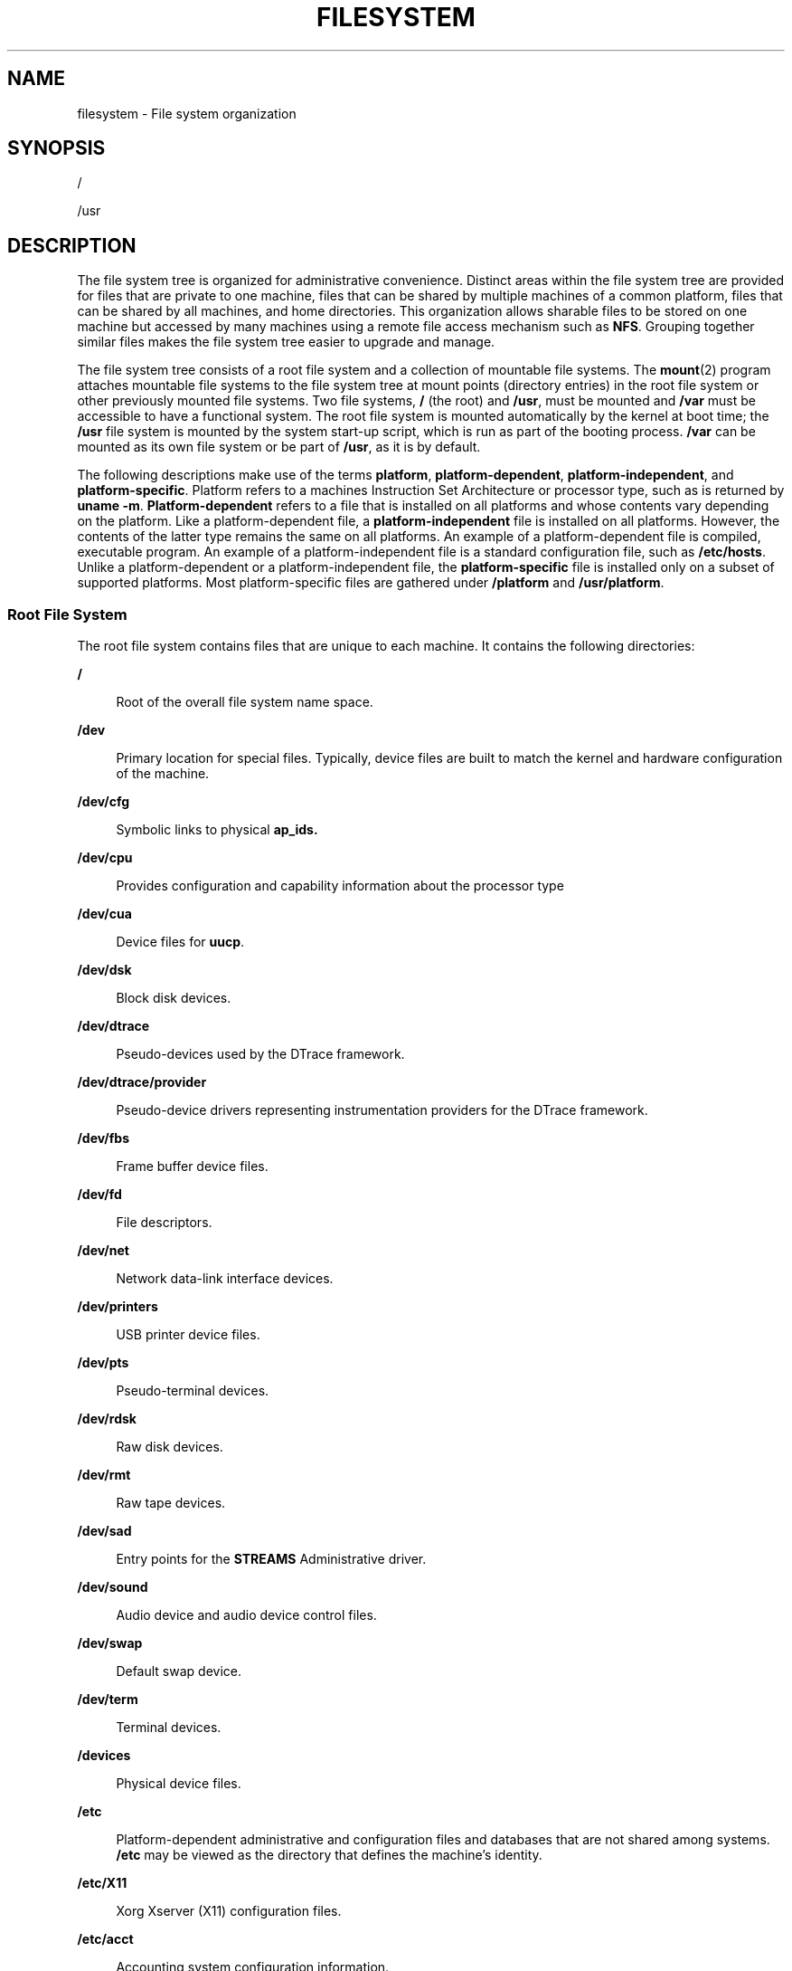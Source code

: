 .\"
.\" The contents of this file are subject to the terms of the
.\" Common Development and Distribution License (the "License").
.\" You may not use this file except in compliance with the License.
.\"
.\" You can obtain a copy of the license at usr/src/OPENSOLARIS.LICENSE
.\" or http://www.opensolaris.org/os/licensing.
.\" See the License for the specific language governing permissions
.\" and limitations under the License.
.\"
.\" When distributing Covered Code, include this CDDL HEADER in each
.\" file and include the License file at usr/src/OPENSOLARIS.LICENSE.
.\" If applicable, add the following below this CDDL HEADER, with the
.\" fields enclosed by brackets "[]" replaced with your own identifying
.\" information: Portions Copyright [yyyy] [name of copyright owner]
.\"
.\"
.\" Copyright 1989 AT&T
.\" Copyright (c) 2008, Sun Microsystems, Inc. All Rights Reserved.
.\" Copyright 2016 Nexenta Systems, Inc.
.\" Copyright 2018 Josef 'Jeff' Sipek <jeffpc@josefsipek.net>
.\"
.TH FILESYSTEM 5 "Jan 20, 2018"
.SH NAME
filesystem \- File system organization
.SH SYNOPSIS
.LP
.nf
/
.fi

.LP
.nf
/usr
.fi

.SH DESCRIPTION
.LP
The file system tree is organized for administrative convenience. Distinct
areas within the file system tree are provided for files that are private to
one machine, files that can be shared by multiple machines of a common
platform, files that can be shared by all machines, and home directories. This
organization allows sharable files to be stored on one machine but accessed by
many machines using a remote file access mechanism such as \fBNFS\fR. Grouping
together similar files makes the file system tree easier to upgrade and manage.
.sp
.LP
The file system tree consists of a root file system and a collection of
mountable file systems. The \fBmount\fR(2) program attaches mountable file
systems to the file system tree at mount points (directory entries) in the root
file system or other previously mounted file systems. Two file systems, \fB/\fR
(the root) and \fB/usr\fR, must be mounted and \fB/var\fR must be accessible to
have a functional system. The root file system is mounted automatically by the
kernel at boot time; the \fB/usr\fR file system is mounted by the system
start-up script, which is run as part of the booting process. \fB/var\fR can be
mounted as its own file system or be part of \fB/usr\fR, as it is by default.
.sp
.LP
The following descriptions make use of the terms \fBplatform\fR,
\fBplatform-dependent\fR, \fBplatform-independent\fR, and
\fBplatform-specific\fR. Platform refers to a machines Instruction Set
Architecture or processor type, such as is returned by \fBuname\fR \fB-m\fR.
\fBPlatform-dependent\fR refers to a file that is installed on all platforms
and whose contents vary depending on the platform. Like a platform-dependent
file, a \fBplatform-independent\fR file is installed on all platforms. However,
the contents of the latter type remains the same on all platforms. An example
of a platform-dependent file is compiled, executable program. An example of a
platform-independent file is a standard configuration file, such as
\fB/etc/hosts\fR. Unlike a platform-dependent or a platform-independent file,
the \fBplatform-specific\fR file is installed only on a subset of supported
platforms. Most platform-specific files are gathered under \fB/platform\fR and
\fB/usr/platform\fR.
.SS "Root File System"
.LP
The root file system contains files that are unique to each machine. It
contains the following directories:
.sp
.ne 2
.na
\fB\fB/\fR\fR
.ad
.sp .6
.RS 4n
Root of the overall file system name space.
.RE

.sp
.ne 2
.na
\fB\fB/dev\fR\fR
.ad
.sp .6
.RS 4n
Primary location for special files. Typically, device files are built to match
the kernel and hardware configuration of the machine.
.RE

.sp
.ne 2
.na
\fB\fB/dev/cfg\fR\fR
.ad
.sp .6
.RS 4n
Symbolic links to physical \fBap_ids.\fR
.RE

.sp
.ne 2
.na
\fB\fB/dev/cpu\fR\fR
.ad
.sp .6
.RS 4n
Provides configuration and capability information about the processor type
.RE

.sp
.ne 2
.na
\fB\fB/dev/cua\fR\fR
.ad
.sp .6
.RS 4n
Device files for \fBuucp\fR.
.RE

.sp
.ne 2
.na
\fB\fB/dev/dsk\fR\fR
.ad
.sp .6
.RS 4n
Block disk devices.
.RE

.sp
.ne 2
.na
\fB\fB/dev/dtrace\fR\fR
.ad
.sp .6
.RS 4n
Pseudo-devices used by the DTrace framework.
.RE

.sp
.ne 2
.na
\fB\fB/dev/dtrace/provider\fR\fR
.ad
.sp .6
.RS 4n
Pseudo-device drivers representing instrumentation providers for the DTrace
framework.
.RE

.sp
.ne 2
.na
\fB\fB/dev/fbs\fR\fR
.ad
.sp .6
.RS 4n
Frame buffer device files.
.RE

.sp
.ne 2
.na
\fB\fB/dev/fd\fR\fR
.ad
.sp .6
.RS 4n
File descriptors.
.RE

.sp
.ne 2
.na
\fB\fB/dev/net\fR\fR
.ad
.sp .6
.RS 4n
Network data-link interface devices.
.RE

.sp
.ne 2
.na
\fB\fB/dev/printers\fR\fR
.ad
.sp .6
.RS 4n
USB printer device files.
.RE

.sp
.ne 2
.na
\fB\fB/dev/pts\fR\fR
.ad
.sp .6
.RS 4n
Pseudo-terminal devices.
.RE

.sp
.ne 2
.na
\fB\fB/dev/rdsk\fR\fR
.ad
.sp .6
.RS 4n
Raw disk devices.
.RE

.sp
.ne 2
.na
\fB\fB/dev/rmt\fR\fR
.ad
.sp .6
.RS 4n
Raw tape devices.
.RE

.sp
.ne 2
.na
\fB\fB/dev/sad\fR\fR
.ad
.sp .6
.RS 4n
Entry points for the \fBSTREAMS\fR Administrative driver.
.RE

.sp
.ne 2
.na
\fB\fB/dev/sound\fR\fR
.ad
.sp .6
.RS 4n
Audio device and audio device control files.
.RE

.sp
.ne 2
.na
\fB\fB/dev/swap\fR\fR
.ad
.sp .6
.RS 4n
Default swap device.
.RE

.sp
.ne 2
.na
\fB\fB/dev/term\fR\fR
.ad
.sp .6
.RS 4n
Terminal devices.
.RE

.sp
.ne 2
.na
\fB\fB/devices\fR\fR
.ad
.sp .6
.RS 4n
Physical device files.
.RE

.sp
.ne 2
.na
\fB\fB/etc\fR\fR
.ad
.sp .6
.RS 4n
Platform-dependent administrative and configuration files and databases that
are not shared among systems. \fB/etc\fR may be viewed as the directory that
defines the machine's identity.
.RE

.sp
.ne 2
.na
\fB\fB/etc/X11\fR\fR
.ad
.sp .6
.RS 4n
Xorg Xserver (X11) configuration files.
.RE

.sp
.ne 2
.na
\fB\fB/etc/acct\fR\fR
.ad
.sp .6
.RS 4n
Accounting system configuration information.
.RE

.sp
.ne 2
.na
\fB\fB/etc/cron.d\fR\fR
.ad
.sp .6
.RS 4n
Configuration information for \fBcron\fR(1M).
.RE

.sp
.ne 2
.na
\fB\fB/etc/dat\fR\fR
.ad
.sp .6
.RS 4n
Contains a list of interface adapters supported by uDAPL service providers.
.RE

.sp
.ne 2
.na
\fB\fB/etc/default\fR\fR
.ad
.sp .6
.RS 4n
Defaults information for various programs.
.RE

.sp
.ne 2
.na
\fB\fB/etc/devices\fR\fR
.ad
.sp .6
.RS 4n
Contains device-related data.
.RE

.sp
.ne 2
.na
\fB\fB/etc/dfs\fR\fR
.ad
.sp .6
.RS 4n
Configuration information for shared file systems.
.RE

.sp
.ne 2
.na
\fB\fB/etc/dhcp\fR\fR
.ad
.sp .6
.RS 4n
Dynamic Host Configuration Protocol (\fBDHCP\fR) configuration files.
.RE

.sp
.ne 2
.na
\fB\fB/etc/flash\fR\fR
.ad
.sp .6
.RS 4n
Flash Archive configuration files.
.RE

.sp
.ne 2
.na
\fB\fB/etc/fm\fR\fR
.ad
.sp .6
.RS 4n
Fault manager configuration files. For more information, see \fBfmd\fR(1M).
.RE

.sp
.ne 2
.na
\fB\fB/etc/fonts\fR\fR
.ad
.sp .6
.RS 4n
Font configuration information.
.RE

.sp
.ne 2
.na
\fB\fB/etc/fs\fR\fR
.ad
.sp .6
.RS 4n
Binaries organized by file system types for operations required before
\fB/usr\fR is mounted.
.RE

.sp
.ne 2
.na
\fB\fB/etc/ftpd\fR\fR
.ad
.sp .6
.RS 4n
\fBftpd\fR configuration files.
.RE

.sp
.ne 2
.na
\fB\fB/etc/gss\fR\fR
.ad
.sp .6
.RS 4n
Generic Security Service (\fBGSS\fR) Application Program Interface
configuration files.
.RE

.sp
.ne 2
.na
\fB\fB/etc/inet\fR\fR
.ad
.sp .6
.RS 4n
Configuration files for Internet services.
.RE

.sp
.ne 2
.na
\fB\fB/etc/init.d\fR\fR
.ad
.sp .6
.RS 4n
Shell scripts for transitioning between run levels.
.RE

.sp
.ne 2
.na
\fB\fB/etc/krb5\fR\fR
.ad
.sp .6
.RS 4n
Kerberos configuration files.
.RE

.sp
.ne 2
.na
\fB\fB/etc/lib\fR\fR
.ad
.sp .6
.RS 4n
Shared libraries needed during booting.
.RE

.sp
.ne 2
.na
\fB\fB/etc/mail\fR\fR
.ad
.sp .6
.RS 4n
Mail subsystem configuration.
.RE

.sp
.ne 2
.na
\fB\fB/etc/net\fR\fR
.ad
.sp .6
.RS 4n
Configuration information for transport independent network services.
.RE

.sp
.ne 2
.na
\fB\fB/etc/nfs\fR\fR
.ad
.sp .6
.RS 4n
NFS server logging configuration file.
.RE

.sp
.ne 2
.na
\fB\fB/etc/ppp\fR\fR
.ad
.sp .6
.RS 4n
\fBPPP\fR configuration files.
.RE

.sp
.ne 2
.na
\fB\fB/etc/rc0.d\fR\fR
.ad
.sp .6
.RS 4n
Scripts for entering or leaving run level 0. See \fBinit\fR(1M).
.RE

.sp
.ne 2
.na
\fB\fB/etc/rc1.d\fR\fR
.ad
.sp .6
.RS 4n
Scripts for entering or leaving run level 1. See \fBinit\fR(1M).
.RE

.sp
.ne 2
.na
\fB\fB/etc/rc2.d\fR\fR
.ad
.sp .6
.RS 4n
Scripts for entering or leaving run level 2. See \fBinit\fR(1M).
.RE

.sp
.ne 2
.na
\fB\fB/etc/rc3.d\fR\fR
.ad
.sp .6
.RS 4n
Scripts for entering or leaving run level 3. See \fBinit\fR(1M).
.RE

.sp
.ne 2
.na
\fB\fB/etc/rcS.d\fR\fR
.ad
.sp .6
.RS 4n
Scripts for bringing the system up in single user mode.
.RE

.sp
.ne 2
.na
\fB\fB/etc/rcm\fR\fR
.ad
.sp .6
.RS 4n
Directory for reconfiguration manager (RCM) custom scripts.
.RE

.sp
.ne 2
.na
\fB\fB/etc/saf\fR\fR
.ad
.sp .6
.RS 4n
Service Access Facility files.
.RE

.sp
.ne 2
.na
\fB\fB/etc/sasl\fR\fR
.ad
.sp .6
.RS 4n
Simple Authentication and Security Layer (SASL) server configuration files.
.RE

.sp
.ne 2
.na
\fB\fB/etc/security\fR\fR
.ad
.sp .6
.RS 4n
System-delivered security configuration files (Audit, RBAC, crypto, Trusted
Extensions).
.RE

.sp
.ne 2
.na
\fB\fB/etc/skel\fR\fR
.ad
.sp .6
.RS 4n
Default profile scripts for new user accounts. See \fBuseradd\fR(1M).
.RE

.sp
.ne 2
.na
\fB\fB/etc/ssh\fR\fR
.ad
.sp .6
.RS 4n
Secure Shell configuration files. See \fBssh\fR(1)
.RE

.sp
.ne 2
.na
\fB\fB/etc/svc\fR\fR
.ad
.sp .6
.RS 4n
SMF service repository.
.RE

.sp
.ne 2
.na
\fB\fB/etc/sysevent\fR\fR
.ad
.sp .6
.RS 4n
\fBsyseventd\fR configuration files.
.RE

.sp
.ne 2
.na
\fB\fB/etc/\fIsubsystem\fR\fR\fR
.ad
.sp .6
.RS 4n
Platform-dependent \fIsubsystem\fR configuration files that are not shared
among systems.
.RE

.sp
.ne 2
.na
\fB\fB/etc/tm\fR\fR
.ad
.sp .6
.RS 4n
Trademark files; contents displayed at boot time.
.RE

.sp
.ne 2
.na
\fB\fB/etc/usb\fR\fR
.ad
.sp .6
.RS 4n
\fBUSB\fR configuration information.
.RE

.sp
.ne 2
.na
\fB\fB/etc/zones\fR\fR
.ad
.sp .6
.RS 4n
Zones configuration files.
.RE

.sp
.ne 2
.na
\fB\fB/export\fR\fR
.ad
.sp .6
.RS 4n
Default root of the shared file system tree.
.RE

.sp
.ne 2
.na
\fB\fB/home\fR\fR
.ad
.sp .6
.RS 4n
Default root of a subtree for user directories.
.RE

.sp
.ne 2
.na
\fB\fB/kernel\fR\fR
.ad
.sp .6
.RS 4n
Subtree of platform-dependent loadable kernel modules required as part of the
boot process. It includes the generic part of the core kernel that is
platform-independent, \fB/kernel/genunix\fR. See \fBkernel\fR(1M)
.RE

.sp
.ne 2
.na
\fB\fB/kernel/drv\fR\fR
.ad
.sp .6
.RS 4n
Device drivers.
.RE

.sp
.ne 2
.na
\fB\fB/kernel/dtrace\fR\fR
.ad
.sp .6
.RS 4n
Kernel modules representing components in the DTrace framework.
.RE

.sp
.ne 2
.na
\fB\fB/kernel/genunix\fR\fR
.ad
.sp .6
.RS 4n
Platform-independent kernel.
.RE

.sp
.ne 2
.na
\fB\fB/lib/svc/manifest\fR\fR
.ad
.sp .6
.RS 4n
SMF method scripts.
.RE

.sp
.ne 2
.na
\fB\fB/mnt\fR\fR
.ad
.sp .6
.RS 4n
Default temporary mount point for file systems. This is an empty directory on
which file systems can be temporarily mounted.
.RE

.sp
.ne 2
.na
\fB\fB/net\fR\fR
.ad
.sp .6
.RS 4n
Temporary mount point for file systems that are mounted by the automounter.
.RE

.sp
.ne 2
.na
\fB\fB/opt\fR\fR
.ad
.sp .6
.RS 4n
Root of a subtree for add-on application packages.
.RE

.sp
.ne 2
.na
\fB\fB/platform\fR\fR
.ad
.sp .6
.RS 4n
Subtree of platform-specific objects which need to reside on the root
filesystem. It contains a series of directories, one per supported platform.
The semantics of the series of directories is equivalent to \fB/\fR (root).
.RE

.sp
.ne 2
.na
\fB\fB/platform/\fR\fB`\fR\fBuname\fR \fB-m\fR\fB\fR\fB`\fR\fB/kernel\fR\fR
.ad
.sp .6
.RS 4n
Platform-specific modules required for boot. These modules have semantics
equivalent to \fB/kernel\fR. It includes the file \fBunix\fR, the core kernel.
See \fBkernel\fR(1M).
.RE

.sp
.ne 2
.na
\fB\fB/platform/\fR\fB`\fR\fBuname\fR
\fB-m\fR\fB\fR\fB`\fR\fB/kernel/unix\fR\fR
.ad
.sp .6
.RS 4n
Platform-dependent kernel.
.RE

.sp
.ne 2
.na
\fB\fB/proc\fR\fR
.ad
.sp .6
.RS 4n
Root of a subtree for the process file system.
.RE

.sp
.ne 2
.na
\fB\fB/sbin\fR\fR
.ad
.sp .6
.RS 4n
Essential executables used in the booting process and in manual system
recovery. The full complement of utilities is available only after \fB/usr\fR
is mounted.
.RE

.sp
.ne 2
.na
\fB\fB/system\fR\fR
.ad
.sp .6
.RS 4n
Mount point for the contract (CTFS) and object (OBJFS) file systems.
.RE

.sp
.ne 2
.na
\fB\fB/tmp\fR\fR
.ad
.sp .6
.RS 4n
Temporary files; cleared during the boot operation.
.RE

.sp
.ne 2
.na
\fB\fB/usr\fR\fR
.ad
.sp .6
.RS 4n
Mount point for the \fB/usr\fR file system. See description of \fB/usr\fR file
system, below.
.RE

.sp
.ne 2
.na
\fB\fB/var\fR\fR
.ad
.sp .6
.RS 4n
Root of a subtree for varying files. Varying files are files that are unique to
a machine but that can grow to an arbitrary (that is, variable) size. An
example is a log file.
.RE

.sp
.ne 2
.na
\fB\fB/var/adm\fR\fR
.ad
.sp .6
.RS 4n
System logging and accounting files.
.RE

.sp
.ne 2
.na
\fB\fB/var/audit\fR\fR
.ad
.sp .6
.RS 4n
Default location for Audit log files.
.RE

.sp
.ne 2
.na
\fB\fB/var/cores\fR\fR
.ad
.sp .6
.RS 4n
Directory provided for global core files storage.
.RE

.sp
.ne 2
.na
\fB\fB/var/crash\fR\fR
.ad
.sp .6
.RS 4n
Default depository for kernel crash dumps.
.RE

.sp
.ne 2
.na
\fB\fB/var/cron\fR\fR
.ad
.sp .6
.RS 4n
Log files for \fBcron\fR(1M).
.RE

.sp
.ne 2
.na
\fB\fB/var/fm\fR\fR
.ad
.sp .6
.RS 4n
Fault manager state files. For more information, see \fBfmd\fR(1M).
.RE

.sp
.ne 2
.na
\fB\fB/var/inet\fR\fR
.ad
.sp .6
.RS 4n
IPv6 router state files.
.RE

.sp
.ne 2
.na
\fB\fB/var/krb5\fR\fR
.ad
.sp .6
.RS 4n
Database and log files for Kerberos.
.RE

.sp
.ne 2
.na
\fB\fB/var/ld\fR\fR
.ad
.sp .6
.RS 4n
Configuration files for runtime linker.
.RE

.sp
.ne 2
.na
\fB\fB/var/ldap\fR\fR
.ad
.sp .6
.RS 4n
LDAP client configuration files.
.RE

.sp
.ne 2
.na
\fB\fB/var/lib\fR\fR
.ad
.sp .6
.RS 4n
Directory for variable state information.
.RE

.sp
.ne 2
.na
\fB\fB/var/log\fR\fR
.ad
.sp .6
.RS 4n
System log files.
.RE

.sp
.ne 2
.na
\fB\fB/var/mail\fR\fR
.ad
.sp .6
.RS 4n
Directory where users' mail is kept.
.RE

.sp
.ne 2
.na
\fB\fB/var/news\fR\fR
.ad
.sp .6
.RS 4n
Community service messages. This is not the same as USENET-style news.
.RE

.sp
.ne 2
.na
\fB\fB/var/nfs\fR\fR
.ad
.sp .6
.RS 4n
NFS server log files.
.RE

.sp
.ne 2
.na
\fB\fB/var/ntp\fR\fR
.ad
.sp .6
.RS 4n
Network Time Protocol (\fBNTP\fR) server state directory.
.RE

.sp
.ne 2
.na
\fB\fB/var/opt\fR\fR
.ad
.sp .6
.RS 4n
Root of a subtree for varying files associated with optional software packages.
.RE

.sp
.ne 2
.na
\fB\fB/var/preserve\fR\fR
.ad
.sp .6
.RS 4n
Backup files for \fBvi\fR(1) and \fBex\fR(1).
.RE

.sp
.ne 2
.na
\fB\fB/var/run\fR\fR
.ad
.sp .6
.RS 4n
Temporary files which are not needed across reboots. Only root may modify the
contents of this directory.
.RE

.sp
.ne 2
.na
\fB\fB/var/sadm\fR\fR
.ad
.sp .6
.RS 4n
Databases maintained by the software package management utilities.
.RE

.sp
.ne 2
.na
\fB\fB/var/saf\fR\fR
.ad
.sp .6
.RS 4n
Service access facility logging and accounting files.
.RE

.sp
.ne 2
.na
\fB\fB/var/spool\fR\fR
.ad
.sp .6
.RS 4n
Contains directories for files used in printer spooling, mail delivery,
\fBcron\fR(1M), \fBat\fR(1), and so forth.
.RE

.sp
.ne 2
.na
\fB\fB/var/spool/cron\fR\fR
.ad
.sp .6
.RS 4n
\fBcron\fR(1M) and \fBat\fR(1) spooling files.
.RE

.sp
.ne 2
.na
\fB\fB/var/spool/locks\fR\fR
.ad
.sp .6
.RS 4n
Spooling lock files.
.RE

.sp
.ne 2
.na
\fB\fB/var/statmon\fR\fR
.ad
.sp .6
.RS 4n
Network status monitor files.
.RE

.sp
.ne 2
.na
\fB\fB/var/svc/log\fR\fR
.ad
.sp .6
.RS 4n
SMF log files.
.RE

.sp
.ne 2
.na
\fB\fB/var/svc/manifest\fR\fR
.ad
.sp .6
.RS 4n
SMF service manifests.
.RE

.sp
.ne 2
.na
\fB\fB/var/svc/manifest/site\fR\fR
.ad
.sp .6
.RS 4n
Site-local SMF service manifests.
.RE

.sp
.ne 2
.na
\fB\fB/var/tmp\fR\fR
.ad
.sp .6
.RS 4n
Files that vary in size or presence during normal system operations. This
directory is \fBnot\fR cleared during the boot operation.
.sp
It is possible to change the default behavior for \fB/var/tmp\fR to clear all
of the files except editor temporary files by setting the \fBclean_vartmp\fR
property value of the \fBrmtmpfiles\fR service. This is done with the following
commands:
.sp
.in +2
.nf
# \fBsvccfg -s svc:/system/rmtmpfiles setprop \e\fR
      \fBoptions/clean_vartmp = "true"\fR
# \fBsvcadm refresh svc:/system/rmtmpfiles:default\fR
.fi
.in -2
.sp

The \fBsolaris.smf.value.rmtmpfiles\fR authorization is required to modify this
property.
.RE

.sp
.ne 2
.na
\fB\fB/var/yp\fR\fR
.ad
.sp .6
.RS 4n
Databases used by \fBNIS\fR and \fBypbind\fR(1M).
.RE

.SS "\fB/usr\fR File System"
.LP
Because it is desirable to keep the root file system small and not volatile, on
disk-based systems larger file systems are often mounted on \fB/home\fR,
\fB/opt\fR, \fB/usr\fR, and \fB/var\fR.
.sp
.LP
The file system mounted on \fB/usr\fR contains platform-dependent and
platform-independent sharable files. The subtree rooted at \fB/usr/share\fR
contains platform-independent sharable files; the rest of the \fB/usr\fR tree
contains platform-dependent files. By mounting a common remote file system, a
group of machines with a common platform may share a single \fB/usr\fR file
system. A single \fB/usr/share\fR file system can be shared by machines of any
platform. A machine acting as a file server can share many different \fB/usr\fR
file systems to support several different architectures and operating system
releases. In such configuration, the clients would usually mount \fB/usr\fR
read-only so that they do not accidentally change any shared files.
.sp
.LP
The \fB/usr\fR file system contains the following subdirectories:
.sp
.ne 2
.na
\fB\fB/usr/X\fR\fR
.ad
.sp .6
.RS 4n
Symbolic link to the \fB/usr/X11\fR directory.
.RE

.sp
.ne 2
.na
\fB\fB/usr/X11\fR\fR
.ad
.sp .6
.RS 4n
Xorg Xserver (X11) executables and documentation.
.RE

.sp
.ne 2
.na
\fB\fB/usr/adm\fR\fR
.ad
.sp .6
.RS 4n
Symbolic link to the \fB/var/adm\fR directory.
.RE

.sp
.ne 2
.na
\fB\fB/usr/bin\fR\fR
.ad
.sp .6
.RS 4n
Platform-dependent, user-invoked executables. These are commands users expect
to be run as part of their normal \fB$PATH\fR. For executables that are
different on a 64-bit system than on a 32-bit system, a wrapper that selects
the appropriate executable is placed here. See \fBisaexec\fR(3C).
.RE

.sp
.ne 2
.na
\fB\fB/usr/bin/amd64\fR\fR
.ad
.sp .6
.RS 4n
x86 64-bit, platform-dependent, user-invoked executables. This directory should
not be part of a user's \fB$PATH\fR. A wrapper in \fB/usr/bin\fR should invoke
the executable in this directory. See \fBisaexec\fR(3C).
.RE

.sp
.ne 2
.na
\fB\fB/usr/bin/\fIsubsystem\fR\fR\fR
.ad
.sp .6
.RS 4n
Platform-dependent user-invoked executables that are associated with
\fIsubsystem\fR. These are commands users expect to be run as part of their
normal \fB$PATH\fR.
.RE

.sp
.ne 2
.na
\fB\fB/usr/\fIsubsystem\fR/bin\fR\fR
.ad
.sp .6
.RS 4n
Platform-dependent user-invoked executables that are associated with
\fIsubsystem\fR. These are commands users expect to be run as part of their
normal \fB$PATH\fR.
.RE

.sp
.ne 2
.na
\fB\fB/usr/\fIsubsystem\fR/bin/amd64\fR\fR
.ad
.sp .6
.RS 4n
x86 64-bit, platform-dependent, user-invoked executables. This directory should
not be part of a user's \fB$PATH\fR. A wrapper in \fB/usr/bin\fR should invoke
the executable in this directory. See \fBisaexec\fR(3C).
.RE

.sp
.ne 2
.na
\fB\fB/usr/ccs\fR\fR
.ad
.sp .6
.RS 4n
C compilation system.
.RE

.sp
.ne 2
.na
\fB\fB/usr/demo\fR\fR
.ad
.sp .6
.RS 4n
Demo programs and data.
.RE

.sp
.ne 2
.na
\fB\fB/usr/games\fR\fR
.ad
.sp .6
.RS 4n
An empty directory, a remnant of the SunOS 4.0/4.1 software.
.RE

.sp
.ne 2
.na
\fB\fB/usr/include\fR\fR
.ad
.sp .6
.RS 4n
Include headers (for C programs).
.RE

.sp
.ne 2
.na
\fB\fB/usr/kernel\fR\fR
.ad
.sp .6
.RS 4n
Subtree of platform-dependent loadable kernel modules, not needed in the root
filesystem.
.RE

.sp
.ne 2
.na
\fB\fB/usr/lib\fR\fR
.ad
.sp .6
.RS 4n
Platform-dependent libraries, various databases, commands and daemons not
invoked directly by a human user.
.RE

.sp
.ne 2
.na
\fB\fB/usr/lib/32\fR\fR
.ad
.sp .6
.RS 4n
Symbolic link to \fB/usr/lib\fR.
.RE

.sp
.ne 2
.na
\fB\fB/usr/lib/64\fR\fR
.ad
.sp .6
.RS 4n
Symbolic link to the platform-dependent library directory (e.g.,
\fB/usr/lib/amd64\fR).
.RE

.sp
.ne 2
.na
\fB\fB/usr/lib/acct\fR\fR
.ad
.sp .6
.RS 4n
Accounting scripts and binaries. See \fBacct\fR(1M).
.RE

.sp
.ne 2
.na
\fB\fB/usr/lib/adb\fR\fR
.ad
.sp .6
.RS 4n
\fBadb\fR accounting scripts.
.RE

.sp
.ne 2
.na
\fB\fB/usr/lib/amd64\fR\fR
.ad
.sp .6
.RS 4n
Platform-dependent libraries, various databases, commands and daemons not
invoked directly by a human user on 64-bit x86.
.RE

.sp
.ne 2
.na
\fB\fB/usr/lib/autofs\fR\fR
.ad
.sp .6
.RS 4n
Contains the \fBautomountd\fR executable.
.RE

.sp
.ne 2
.na
\fB\fB/usr/lib/cfgadm\fR\fR
.ad
.sp .6
.RS 4n
Contains \fBcfgadm\fR hardware-specific driver plugins.
.RE

.sp
.ne 2
.na
\fB\fB/usr/lib/class\fR\fR
.ad
.sp .6
.RS 4n
Scheduling-class-specific directories containing executables for
\fBpriocntl\fR(1) and \fBdispadmin\fR(1M).
.RE

.sp
.ne 2
.na
\fB\fB/usr/lib/crypto\fR\fR
.ad
.sp .6
.RS 4n
Contains the kernel-level cryptographic framework daemon (\fBkcfd\fR).
.RE

.sp
.ne 2
.na
\fB\fB/usr/lib/devfsadm\fR\fR
.ad
.sp .6
.RS 4n
Contains \fBdevfsadm\fR, the daemon version of \fBdevfsadm\fR.
.RE

.sp
.ne 2
.na
\fB\fB/usr/lib/dict\fR\fR
.ad
.sp .6
.RS 4n
Database files for \fBspell\fR(1).
.RE

.sp
.ne 2
.na
\fB\fB/usr/lib/dtrace\fR\fR
.ad
.sp .6
.RS 4n
Contains \fBdtrace\fR D source files.
.RE

.sp
.ne 2
.na
\fB\fB/usr/lib/fm\fR\fR
.ad
.sp .6
.RS 4n
Contains \fBfmd\fR, the fault manager daemon and the fault manager library.
.RE

.sp
.ne 2
.na
\fB\fB/usr/lib/font\fR\fR
.ad
.sp .6
.RS 4n
\fBtroff\fR(1) font description files.
.RE

.sp
.ne 2
.na
\fB\fB/usr/lib/fs\fR\fR
.ad
.sp .6
.RS 4n
File system type dependent modules; generally not intended to be invoked
directly by the user.
.RE

.sp
.ne 2
.na
\fB\fB/usr/lib/gss\fR\fR
.ad
.sp .6
.RS 4n
Secure services-related libraries.
.RE

.sp
.ne 2
.na
\fB\fB/usr/lib/iconv\fR\fR
.ad
.sp .6
.RS 4n
Conversion tables for \fBiconv\fR(1).
.RE

.sp
.ne 2
.na
\fB\fB/usr/lib/inet\fR\fR
.ad
.sp .6
.RS 4n
Contains many network-related daemons and libraries.
.RE

.sp
.ne 2
.na
\fB\fB/usr/lib/ipf\fR\fR
.ad
.sp .6
.RS 4n
Contains \fBIPFILTER.LICENCE\fR and \fBipftest\fR.
.RE

.sp
.ne 2
.na
\fB\fB/usr/lib/ipqosconf\fR\fR
.ad
.sp .6
.RS 4n
IPQoS configuration utility.
.RE

.sp
.ne 2
.na
\fB\fB/usr/lib/krb5\fR\fR
.ad
.sp .6
.RS 4n
Contains the Kerberos database propagation program and libraries.
.RE

.sp
.ne 2
.na
\fB\fB/usr/lib/ld\fR\fR
.ad
.sp .6
.RS 4n
Contains the map files for the \fBld\fR link editor.
.RE

.sp
.ne 2
.na
\fB\fB/usr/lib/ldap\fR\fR
.ad
.sp .6
.RS 4n
Contains LDAP client configuration utilities.
.RE

.sp
.ne 2
.na
\fB\fB/usr/lib/libp\fR\fR
.ad
.sp .6
.RS 4n
Profiled libraries.
.RE

.sp
.ne 2
.na
\fB\fB/usr/lib/locale\fR\fR
.ad
.sp .6
.RS 4n
Localization databases.
.RE

.sp
.ne 2
.na
\fB\fB/usr/lib/netsvc\fR\fR
.ad
.sp .6
.RS 4n
Internet network services.
.RE

.sp
.ne 2
.na
\fB\fB/usr/lib/nfs\fR\fR
.ad
.sp .6
.RS 4n
Auxiliary NFS-related programs and daemons.
.RE

.sp
.ne 2
.na
\fB\fB/usr/lib/picl\fR\fR
.ad
.sp .6
.RS 4n
Platform Information and Control Library.
.RE

.sp
.ne 2
.na
\fB\fB/usr/lib/pool\fR\fR
.ad
.sp .6
.RS 4n
Contains the automated resource pools partitioning daemon (\fBpoold\fR) and
associated libraries.
.RE

.sp
.ne 2
.na
\fB\fB/usr/lib/power\fR\fR
.ad
.sp .6
.RS 4n
Power management daemon, \fBpowerd\fR.
.RE

.sp
.ne 2
.na
\fB\fB/usr/lib/rcap\fR\fR
.ad
.sp .6
.RS 4n
Resource cap enforcement daemon, \fBrcapd\fR.
.RE

.sp
.ne 2
.na
\fB\fB/usr/lib/rcm\fR\fR
.ad
.sp .6
.RS 4n
Contains the Reconfiguration and Coordination Manager daemon (\fBrcm_daemon\fR)
and RCM scripts.
.RE

.sp
.ne 2
.na
\fB\fB/usr/lib/refer\fR\fR
.ad
.sp .6
.RS 4n
Auxiliary programs for \fBrefer\fR(1).
.RE

.sp
.ne 2
.na
\fB\fB/usr/lib/rmmount\fR\fR
.ad
.sp .6
.RS 4n
Removable media mounter shared objects.
.RE

.sp
.ne 2
.na
\fB\fB/usr/lib/sa\fR\fR
.ad
.sp .6
.RS 4n
Scripts and commands for the system activity report package. See \fBsar\fR(1).
.RE

.sp
.ne 2
.na
\fB\fB/usr/lib/saf\fR\fR
.ad
.sp .6
.RS 4n
Auxiliary programs and daemons related to the service access facility.
.RE

.sp
.ne 2
.na
\fB\fB/usr/lib/sasl\fR\fR
.ad
.sp .6
.RS 4n
Simple Authentication and Security Layer (SASL) plug-in modules.
.RE

.sp
.ne 2
.na
\fB\fB/usr/lib/secure\fR\fR
.ad
.sp .6
.RS 4n
Default trusted libraries.
.RE

.sp
.ne 2
.na
\fB\fB/usr/lib/security\fR\fR
.ad
.sp .6
.RS 4n
Security plug-in modules.
.RE

.sp
.ne 2
.na
\fB\fB/usr/lib/smedia\fR\fR
.ad
.sp .6
.RS 4n
Removable media device server daemon, \fBrpc.smserverd\fR.
.RE

.sp
.ne 2
.na
\fB\fB/usr/lib/spell\fR\fR
.ad
.sp .6
.RS 4n
Auxiliary programs and databases for \fBspell\fR(1).
.RE

.sp
.ne 2
.na
\fB\fB/usr/lib/\fIsubsystem\fR\fR\fR
.ad
.sp .6
.RS 4n
Platform-dependent libraries, various databases, commands and daemons that are
associated with \fIsubsystem\fR and that are not invoked directly by a human
user.
.RE

.sp
.ne 2
.na
\fB\fB/usr/lib/\fIsubsystem\fR/amd64\fR\fR
.ad
.sp .6
.RS 4n
x86 64-bit, platform-dependent libraries, various databases, commands and
daemons that are associated with \fIsubsystem\fR and that are not invoked
directly by a human user.
.RE

.sp
.ne 2
.na
\fB\fB/usr/\fIsubsystem\fR/lib\fR\fR
.ad
.sp .6
.RS 4n
Platform-dependent libraries, various databases, commands and daemons not
invoked directly by a human user.
.RE

.sp
.ne 2
.na
\fB\fB/usr/\fIsubsystem\fR/lib/amd64\fR\fR
.ad
.sp .6
.RS 4n
x86 64-bit, platform-dependent libraries, various databases, commands and
daemons that are associated with \fIsubsystem\fR and that are not invoked
directly by a human user.
.RE

.sp
.ne 2
.na
\fB\fB/usr/lib/sysevent\fR\fR
.ad
.sp .6
.RS 4n
Contains the system event notification daemon (\fBsyseventd\fR) and the
\fBsyseventd\fR loadable module (SLM) repository.
.RE

.sp
.ne 2
.na
\fB\fB/usr/lib/uucp\fR\fR
.ad
.sp .6
.RS 4n
Auxiliary programs and daemons for \fBuucp\fR(1C).
.RE

.sp
.ne 2
.na
\fB\fB/usr/lib/zones\fR\fR
.ad
.sp .6
.RS 4n
Zone administration daemon (\fBzoneamd\fR).
.RE

.sp
.ne 2
.na
\fB\fB/usr/mail\fR\fR
.ad
.sp .6
.RS 4n
Symbolic link to the \fB/var/mail\fR directory.
.RE

.sp
.ne 2
.na
\fB\fB/usr/net/servers\fR\fR
.ad
.sp .6
.RS 4n
Entry points for foreign name service requests relayed using the network
listener. See \fBlisten\fR(1M).
.RE

.sp
.ne 2
.na
\fB\fB/usr/news\fR\fR
.ad
.sp .6
.RS 4n
Symbolic link to the \fB/var/news\fR directory.
.RE

.sp
.ne 2
.na
\fB\fB/usr/old\fR\fR
.ad
.sp .6
.RS 4n
Programs that are being phased out.
.RE

.sp
.ne 2
.na
\fB\fB/usr/platform\fR\fR
.ad
.sp .6
.RS 4n
Subtree of platform-specific objects which does not need to reside on the root
filesystem. It contains a series of directories, one per supported platform.
The semantics of the series of directories is equivalent to \fB/platform\fR,
except for subdirectories which do not provide utility under one or the other
(for example, \fB/platform/include\fR is not needed).
.RE

.sp
.ne 2
.na
\fB\fB/usr/platform/\fR\fB`\fR\fBuname\fR
\fB-m\fR\fB\fR\fB`\fR\fB/include\fR\fR
.ad
.sp .6
.RS 4n
Platform-specific system (\fBsys\fR, \fBvm\fR) header files with semantics
equivalent to \fB/usr/include\fR.
.RE

.sp
.ne 2
.na
\fB\fB/usr/platform/\fR\fB`\fR\fBuname\fR \fB-m\fR\fB\fR\fB`\fR\fB/lib\fR\fR
.ad
.sp .6
.RS 4n
Platform-specific shared objects with semantics equivalent to \fB/usr/lib\fR.
.RE

.sp
.ne 2
.na
\fB\fB/usr/platform/\fR\fB`\fR\fBuname\fR
\fB-m\fR\fB\fR\fB`\fR\fB/lib/\fIsubsystem\fR/amd64\fR\fR
.ad
.sp .6
.RS 4n
x86 64-bit, platform-specific daemon and shared objects.
.RE

.sp
.ne 2
.na
\fB\fB/usr/platform/\fR\fB`\fR\fBuname\fR \fB-m\fR\fB\fR\fB`\fR\fB/sbin\fR\fR
.ad
.sp .6
.RS 4n
Platform-specific system administration utilities with semantics equivalent to
\fB/usr/sbin\fR.
.RE

.sp
.ne 2
.na
\fB\fB/usr/preserve\fR\fR
.ad
.sp .6
.RS 4n
Symbolic link to the \fB/var/preserve\fR directory.
.RE

.sp
.ne 2
.na
\fB\fB/usr/proc\fR\fR
.ad
.sp .6
.RS 4n
Directory for the \fBproc\fR tools.
.RE

.sp
.ne 2
.na
\fB\fB/usr/pub\fR\fR
.ad
.sp .6
.RS 4n
Symbolic link to \fB/share/lib/pub\fR, which contains files for online man page
and character processing.
.RE

.sp
.ne 2
.na
\fB\fB/usr/sadm\fR\fR
.ad
.sp .6
.RS 4n
System administration files and directories.
.RE

.sp
.ne 2
.na
\fB\fB/usr/sadm/bin\fR\fR
.ad
.sp .6
.RS 4n
Binaries for the Form and Menu Language Interpreter (\fBFMLI\fR) scripts. See
\fBfmli\fR(1).
.RE

.sp
.ne 2
.na
\fB\fB/usr/sadm/install\fR\fR
.ad
.sp .6
.RS 4n
Executables and scripts for package management.
.RE

.sp
.ne 2
.na
\fB\fB/usr/sbin\fR\fR
.ad
.sp .6
.RS 4n
Platform-dependent executables for system administration, expected to be run
only by system administrators.
.RE

.sp
.ne 2
.na
\fB\fB/usr/sbin/amd64\fR\fR
.ad
.sp .6
.RS 4n
64-bit x86 versions of commands.
.RE

.sp
.ne 2
.na
\fB\fB/usr/sbin/\fIsubsystem\fR\fR\fR
.ad
.sp .6
.RS 4n
Platform-dependent executables for system administration, expected to be run
only by system administrators, and associated with \fIsubsystem\fR.
.RE

.sp
.ne 2
.na
\fB\fB/usr/\fIsubsystem\fR/sbin\fR\fR
.ad
.sp .6
.RS 4n
Platform-dependent executables for system administration, expected to be run
only by system administrators, and associated with \fIsubsystem\fR.
.RE

.sp
.ne 2
.na
\fB\fB/usr/share\fR\fR
.ad
.sp .6
.RS 4n
Platform-independent sharable files.
.RE

.sp
.ne 2
.na
\fB\fB/usr/spool\fR\fR
.ad
.sp .6
.RS 4n
Symbolic link to the \fB/var/spool\fR directory.
.RE

.sp
.ne 2
.na
\fB\fB/usr/tmp\fR\fR
.ad
.sp .6
.RS 4n
Symbolic link to the \fB/var/tmp\fR directory.
.RE

.SH SEE ALSO
.LP
\fBat\fR(1), \fBex\fR(1), \fBfmli\fR(1), \fBiconv\fR(1),
\fBisainfo\fR(1), \fBmail\fR(1), \fBmailx\fR(1), \fBnroff\fR(1),
\fBpriocntl\fR(1), \fBrefer\fR(1), \fBsar\fR(1), \fBsh\fR(1), \fBspell\fR(1),
\fBsvcs\fR(1), \fBtroff\fR(1), \fBuname\fR(1), \fBuucp\fR(1C),
\fBacct\fR(1M), \fBcron\fR(1M), \fBdispadmin\fR(1M), \fBdladm\fR(1M),
\fBfmd\fR(1M), \fBfsck\fR(1M), \fBinit\fR(1M), \fBkernel\fR(1M),
\fBmknod\fR(1M), \fBmount\fR(1M), \fBsvcadm\fR(1M), \fBsvccfg\fR(1M),
\fBuseradd\fR(1M), \fBypbind\fR(1M), \fBmount\fR(2), \fBIntro\fR(4),
\fBterminfo\fR(4)

